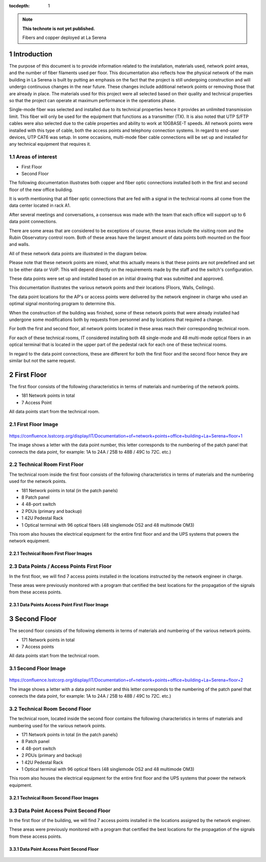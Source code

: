 ..
  Technote content.

  See https://developer.lsst.io/restructuredtext/style.html
  for a guide to reStructuredText writing.

  Do not put the title, authors or other metadata in this document;
  those are automatically added.

  Use the following syntax for sections:

  Sections
  ========

  and

  Subsections
  -----------

  and

  Subsubsections
  ^^^^^^^^^^^^^^

  To add images, add the image file (png, svg or jpeg preferred) to the
  _static/ directory. The reST syntax for adding the image is

  .. figure:: /_static/filename.ext
     :name: fig-label

     Caption text.

   Run: ``make html`` and ``open _build/html/index.html`` to preview your work.
   See the README at https://github.com/lsst-sqre/lsst-technote-bootstrap or
   this repo's README for more info.

   Feel free to delete this instructional comment.

:tocdepth: 1

.. Please do not modify tocdepth; will be fixed when a new Sphinx theme is shipped.

.. sectnum::

.. TODO: Delete the note below before merging new content to the master branch.

.. note::

   **This technote is not yet published.**

   Fibers and copper deployed at La Serena

.. Add content here.


Introduction
================
 
 
The purpose of this document is to provide information related to the installation, materials used, network point areas, and the number of fiber filaments used per floor. This documentation also reflects how the physical network of the main building in La Serena is built by putting an emphasis on the fact that the project is still undergoing construction and will undergo continuous changes in the near future. These changes include additional network points or removing those that are already in place. The materials used for this project were all selected based on their quality and technical properties so that the project can operate at maximum performance in the operations phase.

Single-mode fiber was selected and installed due to its technical properties hence it provides an unlimited transmission limit. This fiber will only be used for the equipment that functions as a transmitter (TX). It is also noted that UTP S/FTP cables were also selected due to the cable properties and ability to work at 10GBASE-T speeds. All network points were installed with this type of cable, both the access points and telephony connection systems. In regard to end-user devices, UTP CAT6 was setup. In some occasions, multi-mode fiber cable connections will be set up and installed for any technical equipment that requires it. 



.. figure:: /_static/Tabla.png 
    :name: Tabla
            :width: 700 px
            







Areas of interest
----------------------------


- First Floor
- Second Floor

The following documentation illustrates both copper and fiber optic connections installed both in the first and second floor of the new office building.

It is worth mentioning that all fiber optic connections that are fed with a signal in the technical rooms all come from the data center located in rack A1.

After several meetings and conversations, a consensus was made with the team that each office will support up to 6 data point connections.


There are some areas that are considered to be exceptions of course, these areas include the visiting room and the Rubin Observatory control room. Both of these areas have the largest amount of data points both mounted on the floor and walls.

All of these network data points are illustrated in the diagram below.

Please note that these network points are mixed, what this actually means is that these points are not predefined and set to be either data or VoIP. This will depend directly on the requirements made by the staff and the switch's configuration.

These data points were set up and installed based on an initial drawing that was submitted and approved.

This documentation illustrates the various network points and their locations (Floors, Walls, Ceilings).

The data point locations for the AP's or access points were delivered by the network engineer in charge who used an optimal signal monitoring program to determine this.

When the construction of the building was finished, some of these network points that were already installed had undergone some modifications both by requests from personnel and by locations that required a change.

For both the first and second floor, all network points located in these areas reach their corresponding technical room.

For each of these technical rooms, IT considered installing both 48 single-mode and 48 multi-mode optical fibers in an optical terminal that is located in the upper part of the pedestal rack for each one of these technical rooms.

In regard to the data point connections, these are different for both the first floor and the second floor hence they are similar but not the same request. 


First Floor
============


The first floor consists of the following characteristics in terms of materials and numbering of the network points.


- 181 Network points in total
- 7 Access Point



All data points start from the technical room.


First Floor Image
--------------------------


.. figure:: /_static/piso1.PNG 
    :name: piso1
            :width: 700 px
            







https://confluence.lsstcorp.org/display/IT/Documentation+of+network+points+office+building+La+Serena+floor+1





The image shows a letter with the data point number, this letter corresponds to the numbering of the patch panel that connects the data point, for example:
1A to 24A / 25B to 48B / 49C to 72C. etc.)



Technical Room First Floor
---------------------------


The technical room inside the first floor consists of the following characteristics in terms of materials and the numbering used for the network points. 



- 181 Network points in total (in the patch panels)
- 8 Patch panel
- 4 48-port switch
- 2 PDUs (primary and backup)
- 1 42U Pedestal Rack
- 1 Optical terminal with 96 optical fibers (48 singlemode OS2 and 48 multimode OM3)


This room also houses the electrical equipment for the entire first floor and and the UPS systems that powers the network equipment.



Technical Room First Floor Images
^^^^^^^^^^^^^^^^^^^^^^^^^^^^^^^^^^

.. figure:: /_static/tec1.png 
    :name: tec1
            :width: 700 px





Data Points / Access Points First Floor
-------------------------------------

In the first floor, we will find 7 access points installed in the locations instructed by the network engineer in charge. 

These areas were previously monitored with a program that certified the best locations for the propagation of the signals from these access points. 





Data Points Access Point First Floor Image
^^^^^^^^^^^^^^^^^^^^^^^^^^^^^^^^^^^^^^^^^^^^

.. figure:: /_static/ap1.PNG 
    :name: ap1
            :width: 700 px









Second Floor
============



The second floor consists of the following elements in terms of materials and numbering of the various network points.



- 171 Network points in total
- 7 Access points


All data points start from the technical room.



Second Floor Image
--------------------------------------

.. figure:: /_static/piso2.PNG 
    :name: piso2
            :width: 700 px





https://confluence.lsstcorp.org/display/IT/Documentation+of+network+points+office+building+La+Serena+floor+2



The image shows a letter with a data point number and this letter corresponds to the numbering of the patch panel that connects the data point, for example:
1A to 24A / 25B to 48B / 49C to 72C. etc.)





Technical Room Second Floor
-----------------------------------------

The technical room, located inside the second floor contains the following characteristics in terms of materials and numbering used for the various network points. 


- 171 Network points in total (in the patch panels}
- 8 Patch panel
- 4 48-port switch
- 2 PDUs (primary and backup)
- 1 42U Pedestal Rack
- 1 Optical terminal with 96 optical fibers (48 singlemode OS2 and 48 multimode OM3)


This room also houses the electrical equipment for the entire first floor and the UPS systems that power the network equipment.



Technical Room Second Floor Images
^^^^^^^^^^^^^^^^^^^^^^^^^^^^^^^^^^


.. figure:: /_static/tec2.png 
    :name: tec2
            :width: 700 px





Data Point Access Point Second Floor
-------------------------------------

In the first floor of the building, we will find 7 access points installed in the locations assigned by the network engineer. 

These areas were previously monitored with a program that certified the best locations for the propagation of the signals from these access points. 



Data Point Access Point Second Floor
^^^^^^^^^^^^^^^^^^^^^^^^^^^^^^^^^^^^


.. figure:: /_static/ap2.PNG 
    :name: ap2
            :width: 700 px






.. Do not include the document title (it's automatically added from metadata.yaml).

.. .. rubric:: References

.. Make in-text citations with: :cite:`bibkey`.

.. .. bibliography:: local.bib lsstbib/books.bib lsstbib/lsst.bib lsstbib/lsst-dm.bib lsstbib/refs.bib lsstbib/refs_ads.bib
..    :style: lsst_aa
